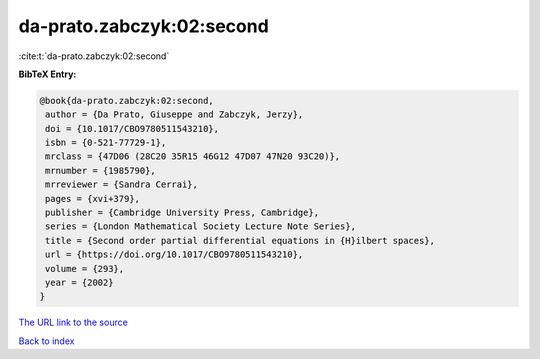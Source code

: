 da-prato.zabczyk:02:second
==========================

:cite:t:`da-prato.zabczyk:02:second`

**BibTeX Entry:**

.. code-block:: bibtex

   @book{da-prato.zabczyk:02:second,
    author = {Da Prato, Giuseppe and Zabczyk, Jerzy},
    doi = {10.1017/CBO9780511543210},
    isbn = {0-521-77729-1},
    mrclass = {47D06 (28C20 35R15 46G12 47D07 47N20 93C20)},
    mrnumber = {1985790},
    mrreviewer = {Sandra Cerrai},
    pages = {xvi+379},
    publisher = {Cambridge University Press, Cambridge},
    series = {London Mathematical Society Lecture Note Series},
    title = {Second order partial differential equations in {H}ilbert spaces},
    url = {https://doi.org/10.1017/CBO9780511543210},
    volume = {293},
    year = {2002}
   }
`The URL link to the source <ttps://doi.org/10.1017/CBO9780511543210}>`_


`Back to index <../By-Cite-Keys.html>`_
